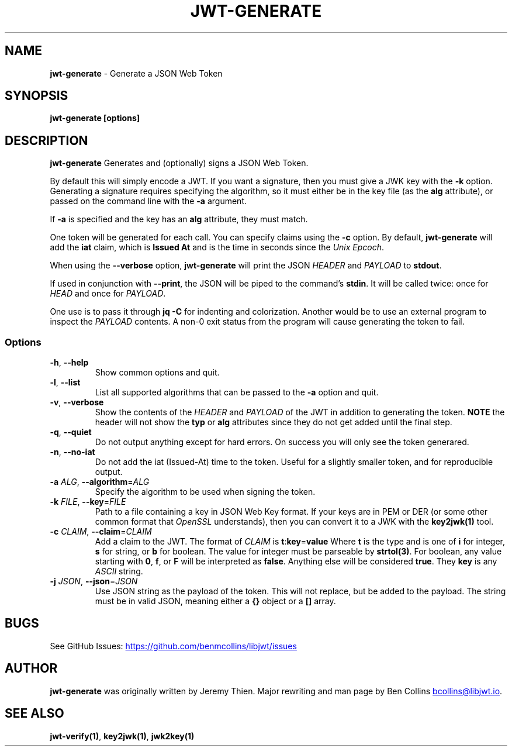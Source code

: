 .\" Automatically generated by Pandoc 3.7.0.2
.\"
.TH "JWT\-GENERATE" "1" "" "jwt\-generate User Manual" "LibJWT C Library"
.SH NAME
\f[B]jwt\-generate\f[R] \- Generate a JSON Web Token
.SH SYNOPSIS
.PP
\f[B]jwt\-generate\f[R] \f[B][options]\f[R]
.SH DESCRIPTION
\f[B]jwt\-generate\f[R] Generates and (optionally) signs a JSON Web
Token.
.PP
By default this will simply encode a JWT.
If you want a signature, then you must give a JWK key with the
\f[B]\-k\f[R] option.
Generating a signature requires specifying the algorithm, so it must
either be in the key file (as the \f[B]alg\f[R] attribute), or passed on
the command line with the \f[B]\-a\f[R] argument.
.PP
If \f[B]\-a\f[R] is specified and the key has an \f[B]alg\f[R]
attribute, they must match.
.PP
One token will be generated for each call.
You can specify claims using the \f[B]\-c\f[R] option.
By default, \f[B]jwt\-generate\f[R] will add the \f[B]iat\f[R] claim,
which is \f[B]Issued At\f[R] and is the time in seconds since the
\f[I]Unix Epcoch\f[R].
.PP
When using the \f[B]\-\-verbose\f[R] option, \f[B]jwt\-generate\f[R]
will print the JSON \f[I]HEADER\f[R] and \f[I]PAYLOAD\f[R] to
\f[B]stdout\f[R].
.PP
If used in conjunction with \f[B]\-\-print\f[R], the JSON will be piped
to the command\(cqs \f[B]stdin\f[R].
It will be called twice: once for \f[I]HEAD\f[R] and once for
\f[I]PAYLOAD\f[R].
.PP
One use is to pass it through \f[B]jq \-C\f[R] for indenting and
colorization.
Another would be to use an external program to inspect the
\f[I]PAYLOAD\f[R] contents.
A non\-0 exit status from the program will cause generating the token to
fail.
.SS Options
.TP
\f[B]\-h\f[R], \f[B]\-\-help\f[R]
Show common options and quit.
.TP
\f[B]\-l\f[R], \f[B]\-\-list\f[R]
List all supported algorithms that can be passed to the \f[B]\-a\f[R]
option and quit.
.TP
\f[B]\-v\f[R], \f[B]\-\-verbose\f[R]
Show the contents of the \f[I]HEADER\f[R] and \f[I]PAYLOAD\f[R] of the
JWT in addition to generating the token.
\f[B]NOTE\f[R] the header will not show the \f[B]typ\f[R] or
\f[B]alg\f[R] attributes since they do not get added until the final
step.
.TP
\f[B]\-q\f[R], \f[B]\-\-quiet\f[R]
Do not output anything except for hard errors.
On success you will only see the token generared.
.TP
\f[B]\-n\f[R], \f[B]\-\-no\-iat\f[R]
Do not add the iat (Issued\-At) time to the token.
Useful for a slightly smaller token, and for reproducible output.
.TP
\f[B]\-a\f[R] \f[I]ALG\f[R], \f[B]\-\-algorithm\f[R]=\f[I]ALG\f[R]
Specify the algorithm to be used when signing the token.
.TP
\f[B]\-k\f[R] \f[I]FILE\f[R], \f[B]\-\-key\f[R]=\f[I]FILE\f[R]
Path to a file containing a key in JSON Web Key format.
If your keys are in PEM or DER (or some other common format that
\f[I]OpenSSL\f[R] understands), then you can convert it to a JWK with
the \f[B]key2jwk(1)\f[R] tool.
.TP
\f[B]\-c\f[R] \f[I]CLAIM\f[R], \f[B]\-\-claim\f[R]=\f[I]CLAIM\f[R]
Add a claim to the JWT.
The format of \f[I]CLAIM\f[R] is
\f[B]t\f[R]:\f[B]key\f[R]=\f[B]value\f[R] Where \f[B]t\f[R] is the type
and is one of \f[B]i\f[R] for integer, \f[B]s\f[R] for string, or
\f[B]b\f[R] for boolean.
The value for integer must be parseable by \f[B]strtol(3)\f[R].
For boolean, any value starting with \f[B]0\f[R], \f[B]f\f[R], or
\f[B]F\f[R] will be interpreted as \f[B]false\f[R].
Anything else will be considered \f[B]true\f[R].
They \f[B]key\f[R] is any \f[I]ASCII\f[R] string.
.TP
\f[B]\-j\f[R] \f[I]JSON\f[R], \f[B]\-\-json\f[R]=\f[I]JSON\f[R]
Use JSON string as the payload of the token.
This will not replace, but be added to the payload.
The string must be in valid JSON, meaning either a \f[B]{}\f[R] object
or a \f[B][]\f[R] array.
.SH BUGS
See GitHub Issues: \c
.UR https://github.com/benmcollins/libjwt/issues
.UE \c
.SH AUTHOR
\f[B]jwt\-generate\f[R] was originally written by Jeremy Thien.
Major rewriting and man page by Ben Collins \c
.MT bcollins@libjwt.io
.ME \c
\&.
.SH SEE ALSO
\f[B]jwt\-verify(1)\f[R], \f[B]key2jwk(1)\f[R], \f[B]jwk2key(1)\f[R]
